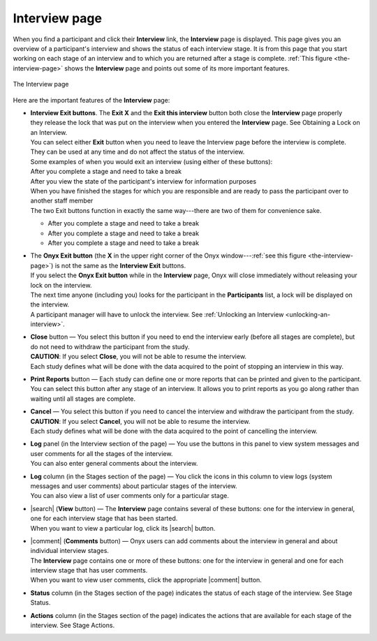 Interview page
==============
When you find a participant and click their **Interview** link, the **Interview** page is displayed.
This page gives you an overview of a participant's interview and shows the status of each interview stage.
It is from this page that you start working on each stage of an interview and to which you are returned after a stage is complete.
:ref:`This figure <the-interview-page>` shows the **Interview** page and points out some of its more important features.

.. _the-interview-page:
.. figure:: /images/theInterviewPage.png
   :align: center
   :alt: The Interview page

   The Interview page

Here are the important features of the **Interview** page:

.. _interview-exit-buttons:

* | **Interview Exit buttons**. The **Exit X** and the **Exit this interview** button both close the **Interview** page properly
  | they release the lock that was put on the interview when you entered the **Interview** page. See Obtaining a Lock on an Interview.
  | You can select either **Exit** button when you need to leave the Interview page before the interview is complete.
  | They can be used at any time and do not affect the status of the interview.
  | Some examples of when you would exit an interview (using either of these buttons):
  | After you complete a stage and need to take a break
  | After you view the state of the participant's interview for information purposes
  | When you have finished the stages for which you are responsible and are ready to pass the participant over to another staff member
  | The two Exit buttons function in exactly the same way---there are two of them for convenience sake.

  + After you complete a stage and need to take a break
  + After you complete a stage and need to take a break
  + After you complete a stage and need to take a break

* | The **Onyx Exit button** (the **X** in the upper right corner of the Onyx window---:ref:`see this figure <the-interview-page>`) is not the same as the **Interview Exit** buttons.
  | If you select the **Onyx Exit button** while in the **Interview** page, Onyx will close immediately without releasing your lock on the interview.
  | The next time anyone (including you) looks for the participant in the **Participants** list, a lock will be displayed on the interview.
  | A participant manager will have to unlock the interview. See :ref:`Unlocking an Interview <unlocking-an-interview>`.
* | **Close** button — You select this button if you need to end the interview early (before all stages are complete), but do not need to withdraw the participant from the study.
  | **CAUTION**: If you select **Close**, you will not be able to resume the interview.
  | Each study defines what will be done with the data acquired to the point of stopping an interview in this way.
* | **Print Reports** button — Each study can define one or more reports that can be printed and given to the participant.
  | You can select this button after any stage of an interview. It allows you to print reports as you go along rather than waiting until all stages are complete.
* | **Cancel** — You select this button if you need to cancel the interview and withdraw the participant from the study.
  | **CAUTION**: If you select **Cancel**, you will not be able to resume the interview.
  | Each study defines what will be done with the data acquired to the point of cancelling the interview.
* | **Log** panel (in the Interview section of the page) — You use the buttons in this panel to view system messages and user comments for all the stages of the interview.
  | You can also enter general comments about the interview.
* | **Log** column (in the Stages section of the page) — You click the icons in this column to view logs (system messages and user comments) about particular stages of the interview.
  | You can also view a list of user comments only for a particular stage.
* | |search| (**View** button) — The **Interview** page contains several of these buttons: one for the interview in general, one for each interview stage that has been started.
  | When you want to view a particular log, click its  |search| button.
* | |comment| (**Comments** button) — Onyx users can add comments about the interview in general and about individual interview stages.
  | The **Interview** page contains one or more of these buttons: one for the interview in general and one for each interview stage that has user comments.
  | When you want to view user comments, click the appropriate  |comment| button.
* **Status** column (in the Stages section of the page) indicates the status of each stage of the interview. See Stage Status.
* **Actions** column (in the Stages section of the page) indicates the actions that are available for each stage of the interview. See Stage Actions.

